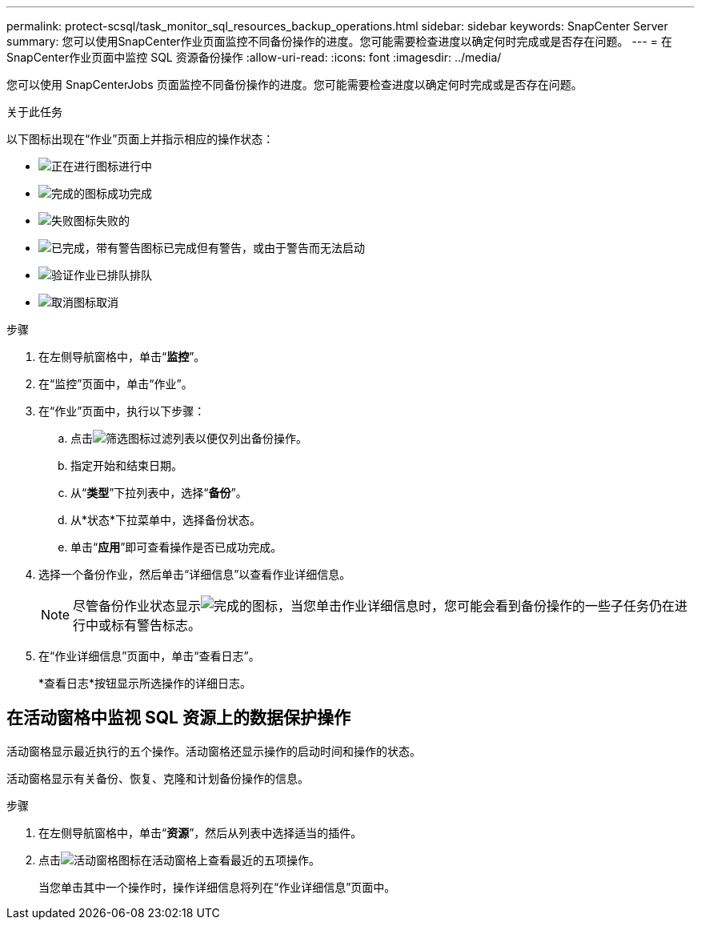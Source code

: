 ---
permalink: protect-scsql/task_monitor_sql_resources_backup_operations.html 
sidebar: sidebar 
keywords: SnapCenter Server 
summary: 您可以使用SnapCenter作业页面监控不同备份操作的进度。您可能需要检查进度以确定何时完成或是否存在问题。 
---
= 在SnapCenter作业页面中监控 SQL 资源备份操作
:allow-uri-read: 
:icons: font
:imagesdir: ../media/


[role="lead"]
您可以使用 SnapCenterJobs 页面监控不同备份操作的进度。您可能需要检查进度以确定何时完成或是否存在问题。

.关于此任务
以下图标出现在“作业”页面上并指示相应的操作状态：

* image:../media/progress_icon.gif["正在进行图标"]进行中
* image:../media/success_icon.gif["完成的图标"]成功完成
* image:../media/failed_icon.gif["失败图标"]失败的
* image:../media/warning_icon.gif["已完成，带有警告图标"]已完成但有警告，或由于警告而无法启动
* image:../media/verification_job_in_queue.gif["验证作业已排队"]排队
* image:../media/cancel_icon.gif["取消图标"]取消


.步骤
. 在左侧导航窗格中，单击“*监控*”。
. 在“监控”页面中，单击“作业”。
. 在“作业”页面中，执行以下步骤：
+
.. 点击image:../media/filter_icon.gif["筛选图标"]过滤列表以便仅列出备份操作。
.. 指定开始和结束日期。
.. 从“*类型*”下拉列表中，选择“*备份*”。
.. 从*状态*下拉菜单中，选择备份状态。
.. 单击“*应用*”即可查看操作是否已成功完成。


. 选择一个备份作业，然后单击“详细信息”以查看作业详细信息。
+

NOTE: 尽管备份作业状态显示image:../media/success_icon.gif["完成的图标"]，当您单击作业详细信息时，您可能会看到备份操作的一些子任务仍在进行中或标有警告标志。

. 在“作业详细信息”页面中，单击“查看日志”。
+
*查看日志*按钮显示所选操作的详细日志。





== 在活动窗格中监视 SQL 资源上的数据保护操作

活动窗格显示最近执行的五个操作。活动窗格还显示操作的启动时间和操作的状态。

活动窗格显示有关备份、恢复、克隆和计划备份操作的信息。

.步骤
. 在左侧导航窗格中，单击“*资源*”，然后从列表中选择适当的插件。
. 点击image:../media/activity_pane_icon.gif["活动窗格图标"]在活动窗格上查看最近的五项操作。
+
当您单击其中一个操作时，操作详细信息将列在“作业详细信息”页面中。


